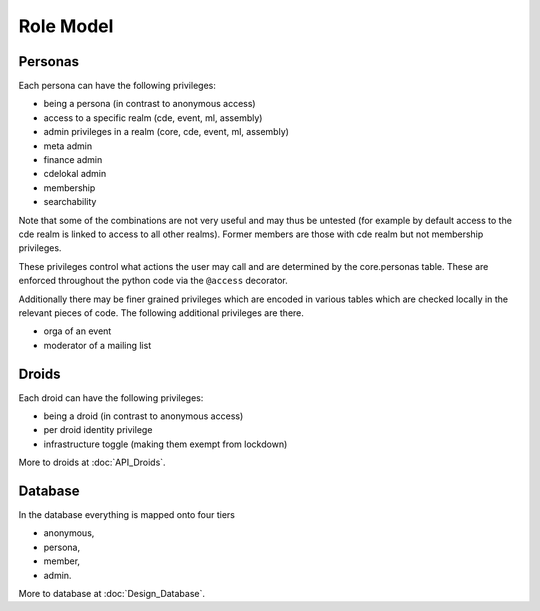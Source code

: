 Role Model
==========

Personas
--------

Each persona can have the following privileges:

* being a persona (in contrast to anonymous access)
* access to a specific realm (cde, event, ml, assembly)
* admin privileges in a realm (core, cde, event, ml, assembly)
* meta admin
* finance admin
* cdelokal admin
* membership
* searchability

Note that some of the combinations are not very useful and may thus be
untested (for example by default access to the cde realm is linked to access
to all other realms). Former members are those with cde realm but not
membership privileges.

These privileges control what actions the user may call and are determined
by the core.personas table. These are enforced throughout the python code
via the ``@access`` decorator.

Additionally there may be finer grained privileges which are encoded in
various tables which are checked locally in the relevant pieces of code. The
following additional privileges are there.

* orga of an event
* moderator of a mailing list

.. todo:: Weiterführende Referenz auf Realm_Core_Personas

Droids
------

Each droid can have the following privileges:

* being a droid (in contrast to anonymous access)
* per droid identity privilege
* infrastructure toggle (making them exempt from lockdown)

More to droids at :doc:`API_Droids`.


Database
--------

In the database everything is mapped onto four tiers

* anonymous,
* persona,
* member,
* admin.

More to database at :doc:`Design_Database`.
